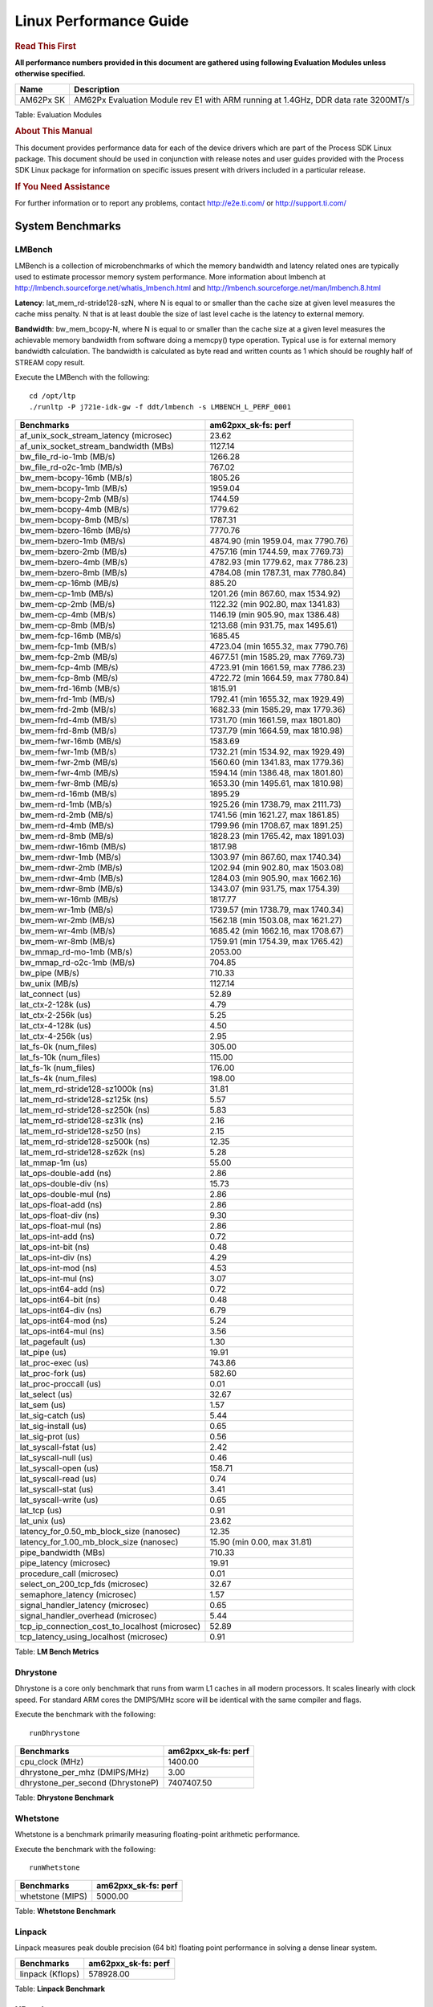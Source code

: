 ***********************
Linux Performance Guide
***********************


.. rubric::  **Read This First**

**All performance numbers provided in this document are gathered using
following Evaluation Modules unless otherwise specified.**

+----------------+-------------------------------------------------------------------------------------------+
| Name           | Description                                                                               |
+================+===========================================================================================+
| AM62Px SK      | AM62Px Evaluation Module rev E1 with ARM running at 1.4GHz, DDR data rate 3200MT/s        |
+----------------+-------------------------------------------------------------------------------------------+

Table:  Evaluation Modules

.. rubric::  About This Manual

This document provides performance data for each of the device drivers
which are part of the Process SDK Linux package. This document should be
used in conjunction with release notes and user guides provided with the
Process SDK Linux package for information on specific issues present
with drivers included in a particular release.

.. rubric::  If You Need Assistance

For further information or to report any problems, contact
http://e2e.ti.com/ or http://support.ti.com/

System Benchmarks
-------------------

LMBench
^^^^^^^^^^^^^^^^^^^^^^^^^^^
LMBench is a collection of microbenchmarks of which the memory bandwidth 
and latency related ones are typically used to estimate processor 
memory system performance. More information about lmbench at
http://lmbench.sourceforge.net/whatis_lmbench.html and
http://lmbench.sourceforge.net/man/lmbench.8.html

**Latency**: lat_mem_rd-stride128-szN, where N is equal to or smaller than the cache
size at given level measures the cache miss penalty. N that is at least
double the size of last level cache is the latency to external memory.

**Bandwidth**: bw_mem_bcopy-N, where N is equal to or smaller than the cache size at
a given level measures the achievable memory bandwidth from software doing
a memcpy() type operation. Typical use is for external memory bandwidth
calculation. The bandwidth is calculated as byte read and written counts
as 1 which should be roughly half of STREAM copy result.

Execute the LMBench with the following:

::

    cd /opt/ltp
    ./runltp -P j721e-idk-gw -f ddt/lmbench -s LMBENCH_L_PERF_0001

.. csv-table::
    :header: "Benchmarks","am62pxx_sk-fs: perf"

    "af_unix_sock_stream_latency (microsec)","23.62"
    "af_unix_socket_stream_bandwidth (MBs)","1127.14"
    "bw_file_rd-io-1mb (MB/s)","1266.28"
    "bw_file_rd-o2c-1mb (MB/s)","767.02"
    "bw_mem-bcopy-16mb (MB/s)","1805.26"
    "bw_mem-bcopy-1mb (MB/s)","1959.04"
    "bw_mem-bcopy-2mb (MB/s)","1744.59"
    "bw_mem-bcopy-4mb (MB/s)","1779.62"
    "bw_mem-bcopy-8mb (MB/s)","1787.31"
    "bw_mem-bzero-16mb (MB/s)","7770.76"
    "bw_mem-bzero-1mb (MB/s)","4874.90 (min 1959.04, max 7790.76)"
    "bw_mem-bzero-2mb (MB/s)","4757.16 (min 1744.59, max 7769.73)"
    "bw_mem-bzero-4mb (MB/s)","4782.93 (min 1779.62, max 7786.23)"
    "bw_mem-bzero-8mb (MB/s)","4784.08 (min 1787.31, max 7780.84)"
    "bw_mem-cp-16mb (MB/s)","885.20"
    "bw_mem-cp-1mb (MB/s)","1201.26 (min 867.60, max 1534.92)"
    "bw_mem-cp-2mb (MB/s)","1122.32 (min 902.80, max 1341.83)"
    "bw_mem-cp-4mb (MB/s)","1146.19 (min 905.90, max 1386.48)"
    "bw_mem-cp-8mb (MB/s)","1213.68 (min 931.75, max 1495.61)"
    "bw_mem-fcp-16mb (MB/s)","1685.45"
    "bw_mem-fcp-1mb (MB/s)","4723.04 (min 1655.32, max 7790.76)"
    "bw_mem-fcp-2mb (MB/s)","4677.51 (min 1585.29, max 7769.73)"
    "bw_mem-fcp-4mb (MB/s)","4723.91 (min 1661.59, max 7786.23)"
    "bw_mem-fcp-8mb (MB/s)","4722.72 (min 1664.59, max 7780.84)"
    "bw_mem-frd-16mb (MB/s)","1815.91"
    "bw_mem-frd-1mb (MB/s)","1792.41 (min 1655.32, max 1929.49)"
    "bw_mem-frd-2mb (MB/s)","1682.33 (min 1585.29, max 1779.36)"
    "bw_mem-frd-4mb (MB/s)","1731.70 (min 1661.59, max 1801.80)"
    "bw_mem-frd-8mb (MB/s)","1737.79 (min 1664.59, max 1810.98)"
    "bw_mem-fwr-16mb (MB/s)","1583.69"
    "bw_mem-fwr-1mb (MB/s)","1732.21 (min 1534.92, max 1929.49)"
    "bw_mem-fwr-2mb (MB/s)","1560.60 (min 1341.83, max 1779.36)"
    "bw_mem-fwr-4mb (MB/s)","1594.14 (min 1386.48, max 1801.80)"
    "bw_mem-fwr-8mb (MB/s)","1653.30 (min 1495.61, max 1810.98)"
    "bw_mem-rd-16mb (MB/s)","1895.29"
    "bw_mem-rd-1mb (MB/s)","1925.26 (min 1738.79, max 2111.73)"
    "bw_mem-rd-2mb (MB/s)","1741.56 (min 1621.27, max 1861.85)"
    "bw_mem-rd-4mb (MB/s)","1799.96 (min 1708.67, max 1891.25)"
    "bw_mem-rd-8mb (MB/s)","1828.23 (min 1765.42, max 1891.03)"
    "bw_mem-rdwr-16mb (MB/s)","1817.98"
    "bw_mem-rdwr-1mb (MB/s)","1303.97 (min 867.60, max 1740.34)"
    "bw_mem-rdwr-2mb (MB/s)","1202.94 (min 902.80, max 1503.08)"
    "bw_mem-rdwr-4mb (MB/s)","1284.03 (min 905.90, max 1662.16)"
    "bw_mem-rdwr-8mb (MB/s)","1343.07 (min 931.75, max 1754.39)"
    "bw_mem-wr-16mb (MB/s)","1817.77"
    "bw_mem-wr-1mb (MB/s)","1739.57 (min 1738.79, max 1740.34)"
    "bw_mem-wr-2mb (MB/s)","1562.18 (min 1503.08, max 1621.27)"
    "bw_mem-wr-4mb (MB/s)","1685.42 (min 1662.16, max 1708.67)"
    "bw_mem-wr-8mb (MB/s)","1759.91 (min 1754.39, max 1765.42)"
    "bw_mmap_rd-mo-1mb (MB/s)","2053.00"
    "bw_mmap_rd-o2c-1mb (MB/s)","704.85"
    "bw_pipe (MB/s)","710.33"
    "bw_unix (MB/s)","1127.14"
    "lat_connect (us)","52.89"
    "lat_ctx-2-128k (us)","4.79"
    "lat_ctx-2-256k (us)","5.25"
    "lat_ctx-4-128k (us)","4.50"
    "lat_ctx-4-256k (us)","2.95"
    "lat_fs-0k (num_files)","305.00"
    "lat_fs-10k (num_files)","115.00"
    "lat_fs-1k (num_files)","176.00"
    "lat_fs-4k (num_files)","198.00"
    "lat_mem_rd-stride128-sz1000k (ns)","31.81"
    "lat_mem_rd-stride128-sz125k (ns)","5.57"
    "lat_mem_rd-stride128-sz250k (ns)","5.83"
    "lat_mem_rd-stride128-sz31k (ns)","2.16"
    "lat_mem_rd-stride128-sz50 (ns)","2.15"
    "lat_mem_rd-stride128-sz500k (ns)","12.35"
    "lat_mem_rd-stride128-sz62k (ns)","5.28"
    "lat_mmap-1m (us)","55.00"
    "lat_ops-double-add (ns)","2.86"
    "lat_ops-double-div (ns)","15.73"
    "lat_ops-double-mul (ns)","2.86"
    "lat_ops-float-add (ns)","2.86"
    "lat_ops-float-div (ns)","9.30"
    "lat_ops-float-mul (ns)","2.86"
    "lat_ops-int-add (ns)","0.72"
    "lat_ops-int-bit (ns)","0.48"
    "lat_ops-int-div (ns)","4.29"
    "lat_ops-int-mod (ns)","4.53"
    "lat_ops-int-mul (ns)","3.07"
    "lat_ops-int64-add (ns)","0.72"
    "lat_ops-int64-bit (ns)","0.48"
    "lat_ops-int64-div (ns)","6.79"
    "lat_ops-int64-mod (ns)","5.24"
    "lat_ops-int64-mul (ns)","3.56"
    "lat_pagefault (us)","1.30"
    "lat_pipe (us)","19.91"
    "lat_proc-exec (us)","743.86"
    "lat_proc-fork (us)","582.60"
    "lat_proc-proccall (us)","0.01"
    "lat_select (us)","32.67"
    "lat_sem (us)","1.57"
    "lat_sig-catch (us)","5.44"
    "lat_sig-install (us)","0.65"
    "lat_sig-prot (us)","0.56"
    "lat_syscall-fstat (us)","2.42"
    "lat_syscall-null (us)","0.46"
    "lat_syscall-open (us)","158.71"
    "lat_syscall-read (us)","0.74"
    "lat_syscall-stat (us)","3.41"
    "lat_syscall-write (us)","0.65"
    "lat_tcp (us)","0.91"
    "lat_unix (us)","23.62"
    "latency_for_0.50_mb_block_size (nanosec)","12.35"
    "latency_for_1.00_mb_block_size (nanosec)","15.90 (min 0.00, max 31.81)"
    "pipe_bandwidth (MBs)","710.33"
    "pipe_latency (microsec)","19.91"
    "procedure_call (microsec)","0.01"
    "select_on_200_tcp_fds (microsec)","32.67"
    "semaphore_latency (microsec)","1.57"
    "signal_handler_latency (microsec)","0.65"
    "signal_handler_overhead (microsec)","5.44"
    "tcp_ip_connection_cost_to_localhost (microsec)","52.89"
    "tcp_latency_using_localhost (microsec)","0.91"

Table:  **LM Bench Metrics**

Dhrystone
^^^^^^^^^^^^^^^^^^^^^^^^^^^
Dhrystone is a core only benchmark that runs from warm L1 caches in all
modern processors. It scales linearly with clock speed. For standard ARM
cores the DMIPS/MHz score will be identical with the same compiler and flags.

Execute the benchmark with the following:

::

    runDhrystone

.. csv-table::
    :header: "Benchmarks","am62pxx_sk-fs: perf"

    "cpu_clock (MHz)","1400.00"
    "dhrystone_per_mhz (DMIPS/MHz)","3.00"
    "dhrystone_per_second (DhrystoneP)","7407407.50"

Table:  **Dhrystone Benchmark**

Whetstone
^^^^^^^^^^^^^^^^^^^^^^^^^^^
Whetstone is a benchmark primarily measuring floating-point arithmetic performance.

Execute the benchmark with the following:

::

    runWhetstone

.. csv-table::
    :header: "Benchmarks","am62pxx_sk-fs: perf"

    "whetstone (MIPS)","5000.00"

Table:  **Whetstone Benchmark**

Linpack
^^^^^^^^^^^^^^^^^^^^^^^^^^^
Linpack measures peak double precision (64 bit) floating point performance in
solving a dense linear system.

.. csv-table::
    :header: "Benchmarks","am62pxx_sk-fs: perf"

    "linpack (Kflops)","578928.00"

Table:  **Linpack Benchmark**

NBench
^^^^^^^^^^^^^^^^^^^^^^^^^^^
NBench which stands for Native Benchmark is used to measure macro benchmarks
for commonly used operations such as sorting and analysis algorithms.
More information about NBench at
https://en.wikipedia.org/wiki/NBench and
https://nbench.io/articles/index.html

.. csv-table::
    :header: "Benchmarks","am62pxx_sk-fs: perf"

    "assignment (Iterations)","13.93"
    "fourier (Iterations)","22638.00"
    "fp_emulation (Iterations)","92.30"
    "huffman (Iterations)","1169.30"
    "idea (Iterations)","3444.90"
    "lu_decomposition (Iterations)","538.17"
    "neural_net (Iterations)","8.82"
    "numeric_sort (Iterations)","598.37"
    "string_sort (Iterations)","164.96"

Table:  **NBench Benchmarks**

Stream
^^^^^^^^^^^^^^^^^^^^^^^^^^^
STREAM is a microbenchmark for measuring data memory system performance without
any data reuse. It is designed to miss on caches and exercise data prefetcher
and speculative accesses.
It uses double precision floating point (64bit) but in
most modern processors the memory access will be the bottleneck.
The four individual scores are copy, scale as in multiply by constant,
add two numbers, and triad for multiply accumulate.
For bandwidth, a byte read counts as one and a byte written counts as one,
resulting in a score that is double the bandwidth LMBench will show.

Execute the benchmark with the following:

::

    stream_c

.. csv-table::
    :header: "Benchmarks","am62pxx_sk-fs: perf"

    "add (MB/s)","2533.40"
    "copy (MB/s)","3668.10"
    "scale (MB/s)","3375.50"
    "triad (MB/s)","2330.40"


Table:  **Stream**

CoreMarkPro
^^^^^^^^^^^^^^^^^^^^^^^^^^^
CoreMark®-Pro is a comprehensive, advanced processor benchmark that works with
and enhances the market-proven industry-standard EEMBC CoreMark® benchmark.
While CoreMark stresses the CPU pipeline, CoreMark-Pro tests the entire processor,
adding comprehensive support for multicore technology, a combination of integer
and floating-point workloads, and data sets for utilizing larger memory subsystems.

.. csv-table::
    :header: "Benchmarks","am62pxx_sk-fs: perf"

    "cjpeg-rose7-preset (workloads/)","41.84"
    "core (workloads/)","0.30"
    "coremark-pro ()","942.75"
    "linear_alg-mid-100x100-sp (workloads/)","14.69"
    "loops-all-mid-10k-sp (workloads/)","0.71"
    "nnet_test (workloads/)","1.09"
    "parser-125k (workloads/)","8.77"
    "radix2-big-64k (workloads/)","75.31"
    "sha-test (workloads/)","81.30"
    "zip-test (workloads/)","21.74"


Table:  **CoreMarkPro**

MultiBench
^^^^^^^^^^^^^^^^^^^^^^^^^^^
MultiBench™ is a suite of benchmarks that allows processor and system designers to
analyze, test, and improve multicore processors. It uses three forms of concurrency:
Data decomposition: multiple threads cooperating on achieving a unified goal and
demonstrating a processor’s support for fine grain parallelism.
Processing multiple data streams: uses common code running over multiple threads and
demonstrating how well a processor scales over scalable data inputs.
Multiple workload processing: shows the scalability of general-purpose processing,
demonstrating concurrency over both code and data.
MultiBench combines a wide variety of application-specific workloads with the EEMBC
Multi-Instance-Test Harness (MITH), compatible and portable with most any multicore
processors and operating systems. MITH uses a thread-based API (POSIX-compliant) to
establish a common programming model that communicates with the benchmark through an
abstraction layer and provides a flexible interface to allow a wide variety of
thread-enabled workloads to be tested.

.. csv-table::
    :header: "Benchmarks","am62pxx_sk-fs: perf"

    "4m-check (workloads/)","411.25"
    "4m-check-reassembly (workloads/)","122.70"
    "4m-check-reassembly-tcp (workloads/)","59.95"
    "4m-check-reassembly-tcp-cmykw2-rotatew2 (workloads/)","32.88"
    "4m-check-reassembly-tcp-x264w2 (workloads/)","1.96"
    "4m-cmykw2 (workloads/)","244.80"
    "4m-cmykw2-rotatew2 (workloads/)","49.79"
    "4m-reassembly (workloads/)","87.26"
    "4m-rotatew2 (workloads/)","53.28"
    "4m-tcp-mixed (workloads/)","119.40"
    "4m-x264w2 (workloads/)","1.99"
    "idct-4m (workloads/)","19.20"
    "idct-4mw1 (workloads/)","19.21"
    "ippktcheck-4m (workloads/)","408.90"
    "ippktcheck-4mw1 (workloads/)","409.50"
    "ipres-4m (workloads/)","109.97"
    "ipres-4mw1 (workloads/)","108.62"
    "md5-4m (workloads/)","28.82"
    "md5-4mw1 (workloads/)","29.20"
    "rgbcmyk-4m (workloads/)","65.85"
    "rgbcmyk-4mw1 (workloads/)","65.90"
    "rotate-4ms1 (workloads/)","23.39"
    "rotate-4ms1w1 (workloads/)","23.36"
    "rotate-4ms64 (workloads/)","23.56"
    "rotate-4ms64w1 (workloads/)","23.58"
    "x264-4mq (workloads/)","0.58"
    "x264-4mqw1 (workloads/)","0.58"

Table:  **Multibench**

|

Boot-time Measurement
-------------------------

Boot media: MMCSD
^^^^^^^^^^^^^^^^^^^^^^^^^^^

.. csv-table::
    :header: "Boot Configuration","am62pxx_sk-fs: boot time (sec)"

    "Kernel boot time test when bootloader, kernel and sdk-rootfs are in mmc-sd","27.62 (min 23.09, max 33.56)"
    "Kernel boot time test when init is /bin/sh and bootloader, kernel and sdk-rootfs are in mmc-sd","7.01 (min 6.96, max 7.21)"

Table:  **Boot time MMC/SD**

|

Graphics SGX/RGX Driver
-------------------------

Glmark2
^^^^^^^^^^^^^^^^^^^^^^^^^^^

Run Glmark2 and capture performance reported (Score). All display outputs (HDMI, Displayport and/or LCD) are connected when running these tests

.. csv-table::
    :header: "Benchmark","am62pxx_sk-fs: Score"

    "Glmark2-DRM","57.00"
    "Glmark2-Wayland","860.00"

Table:  **Glmark2**

|

Ethernet
-----------------
Ethernet performance benchmarks were measured using Netperf 2.7.1 https://hewlettpackard.github.io/netperf/doc/netperf.html
Test procedures were modeled after those defined in RFC-2544:
https://tools.ietf.org/html/rfc2544, where the DUT is the TI device 
and the "tester" used was a Linux PC. To produce consistent results,
it is recommended to carry out performance tests in a private network and to avoid 
running NFS on the same interface used in the test. In these results, 
CPU utilization was captured as the total percentage used across all cores on the device,
while running the performance test over one external interface.  

UDP Throughput (0% loss) was measured by the procedure defined in RFC-2544 section 26.1: Throughput.
In this scenario, netperf options burst_size (-b) and wait_time (-w) are used to limit bandwidth
during different trials of the test, with the goal of finding the highest rate at which 
no loss is seen. For example, to limit bandwidth to 500Mbits/sec with 1472B datagram:

::

   burst_size = <bandwidth (bits/sec)> / 8 (bits -> bytes) / <UDP datagram size> / 100 (seconds -> 10 ms)
   burst_size = 500000000 / 8 / 1472 / 100 = 425 

   wait_time = 10 milliseconds (minimum supported by Linux PC used for testing)

UDP Throughput (possible loss) was measured by capturing throughput and packet loss statistics when
running the netperf test with no bandwidth limit (remove -b/-w options). 

In order to start a netperf client on one device, the other device must have netserver running.
To start netserver:

::

   netserver [-p <port_number>] [-4 (IPv4 addressing)] [-6 (IPv6 addressing)]

Running the following shell script from the DUT will trigger netperf clients to measure 
bidirectional TCP performance for 60 seconds and report CPU utilization. Parameter -k is used in
client commands to summarize selected statistics on their own line and -j is used to gain 
additional timing measurements during the test.  

::

   #!/bin/bash
   for i in 1
   do
      netperf -H <tester ip> -j -c -l 60 -t TCP_STREAM --
         -k DIRECTION,THROUGHPUT,MEAN_LATENCY,LOCAL_CPU_UTIL,REMOTE_CPU_UTIL,LOCAL_BYTES_SENT,REMOTE_BYTES_RECVD,LOCAL_SEND_SIZE &
      
      netperf -H <tester ip> -j -c -l 60 -t TCP_MAERTS --
         -k DIRECTION,THROUGHPUT,MEAN_LATENCY,LOCAL_CPU_UTIL,REMOTE_CPU_UTIL,LOCAL_BYTES_SENT,REMOTE_BYTES_RECVD,LOCAL_SEND_SIZE &
   done

Running the following commands will trigger netperf clients to measure UDP burst performance for 
60 seconds at various burst/datagram sizes and report CPU utilization. 

- For UDP egress tests, run netperf client from DUT and start netserver on tester. 

::

   netperf -H <tester ip> -j -c -l 60 -t UDP_STREAM -b <burst_size> -w <wait_time> -- -m <UDP datagram size> 
      -k DIRECTION,THROUGHPUT,MEAN_LATENCY,LOCAL_CPU_UTIL,REMOTE_CPU_UTIL,LOCAL_BYTES_SENT,REMOTE_BYTES_RECVD,LOCAL_SEND_SIZE 

- For UDP ingress tests, run netperf client from tester and start netserver on DUT. 

::

   netperf -H <DUT ip> -j -C -l 60 -t UDP_STREAM -b <burst_size> -w <wait_time> -- -m <UDP datagram size>
      -k DIRECTION,THROUGHPUT,MEAN_LATENCY,LOCAL_CPU_UTIL,REMOTE_CPU_UTIL,LOCAL_BYTES_SENT,REMOTE_BYTES_RECVD,LOCAL_SEND_SIZE 

CPSW/CPSW2g/CPSW3g Ethernet Driver 
^^^^^^^^^^^^^^^^^^^^^^^^^^^^^^^^^^

- CPSW3g: AM64x, AM62x, AM62ax, AM62px

.. rubric::  TCP Bidirectional Throughput 
   :name: CPSW2g-tcp-bidirectional-throughput

.. csv-table::
    :header: "Command Used","am62pxx_sk-fs: THROUGHPUT (Mbits/sec)","am62pxx_sk-fs: CPU Load % (LOCAL_CPU_UTIL)"

    "netperf -H 192.168.0.1 -j -c -C -l 60 -t TCP_STREAM; netperf -H 192.168.0.1 -j -c -C -l 60 -t TCP_MAERTS","1854.95","61.02"

Table: **CPSW TCP Bidirectional Throughput**

.. rubric::  TCP Bidirectional Throughput Interrupt Pacing
   :name: CPSW2g-tcp-bidirectional-throughput-interrupt-pacing

.. csv-table::
    :header: "Command Used","am62pxx_sk-fs: THROUGHPUT (Mbits/sec)","am62pxx_sk-fs: CPU Load % (LOCAL_CPU_UTIL)"

    "netperf -H 192.168.0.1 -j -c -C -l 60 -t TCP_STREAM; netperf -H 192.168.0.1 -j -c -C -l 60 -t TCP_MAERTS","1714.22","40.62"

Table: **CPSW TCP Bidirectional Throughput Interrupt Pacing**

|

OSPI Flash Driver
-------------------------

AM62PXX-SK
^^^^^^^^^^^^^^^^^^^^^^^^^^^

UBIFS
"""""""""""""""""""""""""""

.. csv-table::
    :header: "Buffer size (bytes)","am62pxx_sk-fs: Write UBIFS Throughput (Mbytes/sec)","am62pxx_sk-fs: Write UBIFS CPU Load (%)","am62pxx_sk-fs: Read UBIFS Throughput (Mbytes/sec)","am62pxx_sk-fs: Read UBIFS CPU Load (%)"

    "102400","0.18 (min 0.13, max 0.28)","12.59 (min 12.42, max 12.78)","29.18","7.14"
    "262144","0.14 (min 0.11, max 0.18)","12.72 (min 11.06, max 14.17)","29.07","3.57"
    "524288","0.14 (min 0.11, max 0.18)","12.32 (min 11.51, max 13.28)","28.81","6.90"
    "1048576","0.14 (min 0.11, max 0.19)","12.37 (min 10.79, max 13.74)","28.56","10.00"

RAW
"""""""""""""""""""""""""""

.. csv-table::
    :header: "File size (Mbytes)","am62pxx_sk-fs: Raw Read Throughput (Mbytes/sec)"

    "50","37.88"

|

UBoot QSPI/OSPI Driver
-------------------------

AM62PXX-SK
^^^^^^^^^^^^^^^^^^^^^^^^^^^

.. csv-table::
    :header: "File size (bytes in hex)","am62pxx_sk-fs: Write Throughput (Kbytes/sec)","am62pxx_sk-fs: Read Throughput (Kbytes/sec)"

    "400000","386.27","37577.98"
    "800000","387.40","39009.52"
    "1000000","389.39","39574.88"
    "2000000","383.01","40009.77"

|

EMMC Driver
-------------------------

.. warning::

  **IMPORTANT**: The performance numbers can be severely affected if the media is
  mounted in sync mode. Hot plug scripts in the filesystem mount
  removable media in sync mode to ensure data integrity. For performance
  sensitive applications, umount the auto-mounted filesystem and
  re-mount in async mode.

AM62PXX-SK
^^^^^^^^^^^^^^^^^^^^^^^^^^^

.. csv-table::
    :header: "Buffer size (bytes)","am62pxx_sk-fs: Write EXT4 Throughput (Mbytes/sec)","am62pxx_sk-fs: Write EXT4 CPU Load (%)","am62pxx_sk-fs: Read EXT4 Throughput (Mbytes/sec)","am62pxx_sk-fs: Read EXT4 CPU Load (%)"

    "1m","90.10","1.33","285.00","2.16"
    "4m","96.00","1.05","285.00","2.18"
    "4k","79.30","27.44","92.90","25.35"
    "256k","90.30","1.72","285.00","3.11"

|

UBoot EMMC Driver
-------------------------

AM62PXX-SK
^^^^^^^^^^^^^^^^^^^^^^^^^^^

.. csv-table::
    :header: "File size (bytes in hex)","am62pxx_sk-fs: Write Throughput (Kbytes/sec)","am62pxx_sk-fs: Read Throughput (Kbytes/sec)"

    "2000000","98698.80","230760.56"
    "4000000","96518.41","278876.60"

|

MMC/SD Driver
-------------------------

.. warning::

  **IMPORTANT**: The performance numbers can be severely affected if the media is
  mounted in sync mode. Hot plug scripts in the filesystem mount
  removable media in sync mode to ensure data integrity. For performance
  sensitive applications, umount the auto-mounted filesystem and
  re-mount in async mode.

AM62PXX-SK
^^^^^^^^^^^^^^^^^^^^^^^^^^^

.. csv-table::
    :header: "Buffer size (bytes)","am62pxx_sk-fs: Write EXT4 Throughput (Mbytes/sec)","am62pxx_sk-fs: Write EXT4 CPU Load (%)","am62pxx_sk-fs: Read EXT4 Throughput (Mbytes/sec)","am62pxx_sk-fs: Read EXT4 CPU Load (%)"

    "1m","12.70","0.42","91.40","1.01"
    "4m","15.10","0.42","91.50","0.91"
    "4k","5.19","2.36","17.10","5.02"
    "256k","12.70","0.50","91.90","1.21"

The performance numbers were captured using the following:

-  SanDisk 8GB MicroSDHC Class 10 Memory Card
-  Partition was mounted with async option

|

USB Driver
-------------------------

USB Device Controller
^^^^^^^^^^^^^^^^^^^^^^^^^^^

.. csv-table::
    :header: "Number of Blocks","am62pxx_sk-fs: Throughput (MB/sec)"

    "150","44.00"

Table: **USBDEVICE HIGHSPEED SLAVE READ THROUGHPUT**

.. csv-table::
    :header: "Number of Blocks","am62pxx_sk-fs: Throughput (MB/sec)"

    "150","38.00"

Table: **USBDEVICE HIGHSPEED SLAVE WRITE THROUGHPUT**

|

CRYPTO Driver
-------------------------

OpenSSL Performance
^^^^^^^^^^^^^^^^^^^^^^^^^^^

.. csv-table::
    :header: "Algorithm","Buffer Size (in bytes)","am62pxx_sk-fs: throughput (KBytes/Sec)"

    "aes-128-cbc","1024","26695.34"
    "aes-128-cbc","16","546.44"
    "aes-128-cbc","16384","88451.75"
    "aes-128-cbc","256","8090.11"
    "aes-128-cbc","64","2170.79"
    "aes-128-cbc","8192","76103.68"
    "aes-128-ecb","1024","27254.10"
    "aes-128-ecb","16","559.87"
    "aes-128-ecb","16384","91329.88"
    "aes-128-ecb","256","8285.61"
    "aes-128-ecb","64","2216.41"
    "aes-128-ecb","8192","78525.78"
    "aes-192-cbc","1024","25874.43"
    "aes-192-cbc","16","547.50"
    "aes-192-cbc","16384","79724.54"
    "aes-192-cbc","256","7955.80"
    "aes-192-cbc","64","2152.45"
    "aes-192-cbc","8192","69279.74"
    "aes-192-ecb","1024","26567.00"
    "aes-192-ecb","16","562.49"
    "aes-192-ecb","16384","81597.78"
    "aes-192-ecb","256","8201.05"
    "aes-192-ecb","64","2231.96"
    "aes-192-ecb","8192","70216.36"
    "aes-256-cbc","1024","25366.53"
    "aes-256-cbc","16","549.43"
    "aes-256-cbc","16384","72750.42"
    "aes-256-cbc","256","7966.04"
    "aes-256-cbc","64","2162.73"
    "aes-256-cbc","8192","64252.59"
    "aes-256-ecb","1024","25857.37"
    "aes-256-ecb","16","558.03"
    "aes-256-ecb","16384","74678.27"
    "aes-256-ecb","256","8092.33"
    "aes-256-ecb","64","2202.47"
    "aes-256-ecb","8192","65784.49"
    "sha256","1024","36742.14"
    "sha256","16","619.73"
    "sha256","16384","289609.05"
    "sha256","256","9681.32"
    "sha256","64","2450.20"
    "sha256","8192","197640.19"
    "sha512","1024","25773.74"
    "sha512","16","600.54"
    "sha512","16384","68965.72"
    "sha512","256","8536.58"
    "sha512","64","2398.78"
    "sha512","8192","61936.98"

.. csv-table::
    :header: "Algorithm","am62pxx_sk-fs: CPU Load"

    "aes-128-cbc","32.00"
    "aes-128-ecb","34.00"
    "aes-192-cbc","32.00"
    "aes-192-ecb","33.00"
    "aes-256-cbc","32.00"
    "aes-256-ecb","33.00"
    "sha256","98.00"
    "sha512","98.00"

Listed for each algorithm are the code snippets used to run each benchmark test.

::

    time -v openssl speed -elapsed -evp aes-128-cbc

